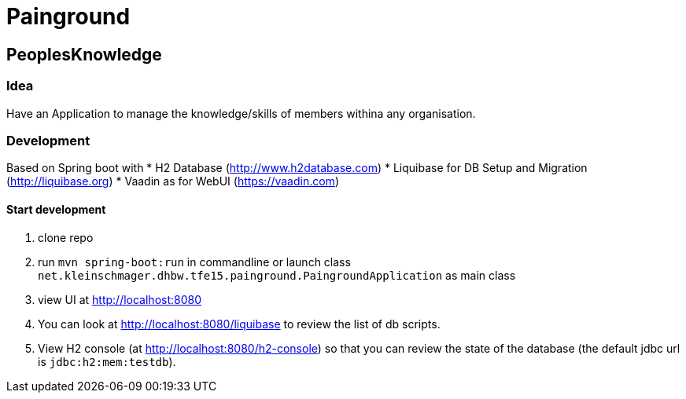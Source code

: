 = Painground

== PeoplesKnowledge

=== Idea

Have an Application to manage the knowledge/skills of members withina any organisation.

=== Development

Based on Spring boot with
* H2 Database (http://www.h2database.com)
* Liquibase for DB Setup and Migration (http://liquibase.org)
* Vaadin as for WebUI (https://vaadin.com)

==== Start development

1. clone repo
2. run `mvn spring-boot:run` in commandline or launch class `net.kleinschmager.dhbw.tfe15.painground.PaingroundApplication` as main class
3. view UI at http://localhost:8080
4. You can look at http://localhost:8080/liquibase to review the list of db scripts.
5. View H2 console (at http://localhost:8080/h2-console) so that you can review the state of the database (the default jdbc url is `jdbc:h2:mem:testdb`).